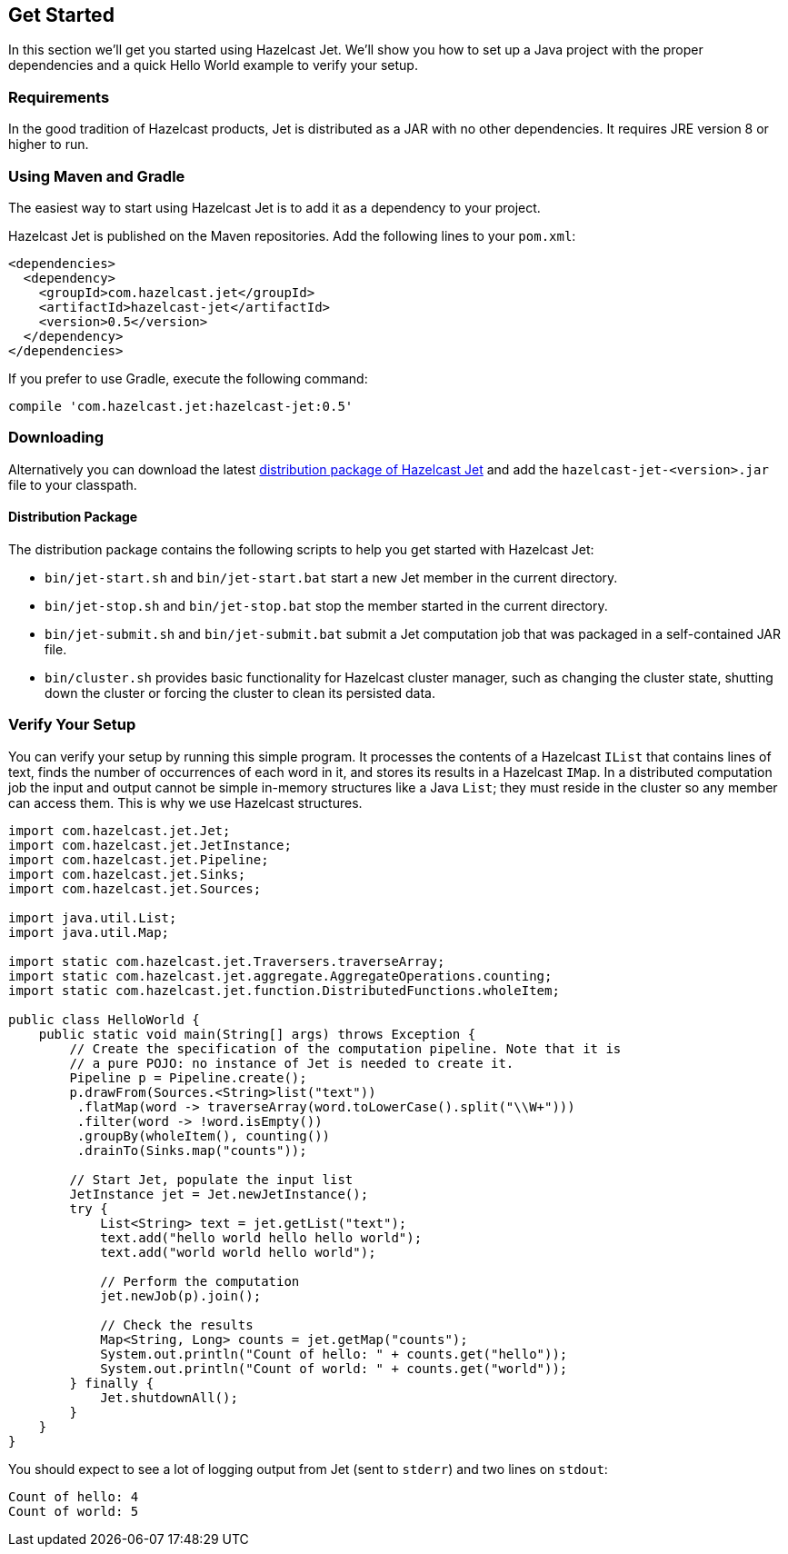 
[[get-started]]
== Get Started

In this section we'll get you started using Hazelcast Jet. We'll
show you how to set up a Java project with the proper dependencies and a
quick Hello World example to verify your setup. 

[[requirements]]
=== Requirements

In the good tradition of Hazelcast products, Jet is distributed as a JAR
with no other dependencies. It requires JRE version 8 or higher to run.

[[maven-gradle]]
=== Using Maven and Gradle

The easiest way to start using Hazelcast Jet is to add it as a
dependency to your project.

Hazelcast Jet is published on the Maven repositories. Add the following
lines to your `pom.xml`:

[source,xml]
----
<dependencies>
  <dependency>
    <groupId>com.hazelcast.jet</groupId>
    <artifactId>hazelcast-jet</artifactId>
    <version>0.5</version>
  </dependency>
</dependencies>
----

If you prefer to use Gradle, execute the following command:

[source,groovy]
----
compile 'com.hazelcast.jet:hazelcast-jet:0.5'
----


[[downloading]]
=== Downloading

Alternatively you can download the latest http://jet.hazelcast.org/download[distribution package of
Hazelcast Jet]
and add the `hazelcast-jet-<version>.jar` file to your classpath.

[[distribution-package]]
==== Distribution Package

The distribution package contains the following scripts to help you get
started with Hazelcast Jet:

* `bin/jet-start.sh` and `bin/jet-start.bat` start a new Jet member in
the current directory.
* `bin/jet-stop.sh` and `bin/jet-stop.bat` stop the member started in 
the current directory.
* `bin/jet-submit.sh` and `bin/jet-submit.bat` submit a Jet computation 
job that was packaged in a self-contained JAR file.
* `bin/cluster.sh` provides basic functionality for Hazelcast cluster
manager, such as changing the cluster state, shutting down the cluster
or forcing the cluster to clean its persisted data.

[[verify]]
=== Verify Your Setup

You can verify your setup by running this simple program. It processes
the contents of a Hazelcast `IList` that contains lines of text, finds 
the number of occurrences of each word in it, and stores its results
in a Hazelcast `IMap`. In a distributed  computation job the input and 
output cannot be simple in-memory structures like a Java `List`; they 
must reside in the cluster so any member can access them. This is why we 
use Hazelcast structures.

[source,java]
----
import com.hazelcast.jet.Jet;
import com.hazelcast.jet.JetInstance;
import com.hazelcast.jet.Pipeline;
import com.hazelcast.jet.Sinks;
import com.hazelcast.jet.Sources;

import java.util.List;
import java.util.Map;

import static com.hazelcast.jet.Traversers.traverseArray;
import static com.hazelcast.jet.aggregate.AggregateOperations.counting;
import static com.hazelcast.jet.function.DistributedFunctions.wholeItem;

public class HelloWorld {
    public static void main(String[] args) throws Exception {
        // Create the specification of the computation pipeline. Note that it is
        // a pure POJO: no instance of Jet is needed to create it.
        Pipeline p = Pipeline.create();
        p.drawFrom(Sources.<String>list("text"))
         .flatMap(word -> traverseArray(word.toLowerCase().split("\\W+")))
         .filter(word -> !word.isEmpty())
         .groupBy(wholeItem(), counting())
         .drainTo(Sinks.map("counts"));

        // Start Jet, populate the input list
        JetInstance jet = Jet.newJetInstance();
        try {
            List<String> text = jet.getList("text");
            text.add("hello world hello hello world");
            text.add("world world hello world");

            // Perform the computation
            jet.newJob(p).join();

            // Check the results
            Map<String, Long> counts = jet.getMap("counts");
            System.out.println("Count of hello: " + counts.get("hello"));
            System.out.println("Count of world: " + counts.get("world"));
        } finally {
            Jet.shutdownAll();
        }
    }
}
----

You should expect to see a lot of logging output from Jet (sent to
`stderr`) and two lines on `stdout`:

```
Count of hello: 4
Count of world: 5
```
